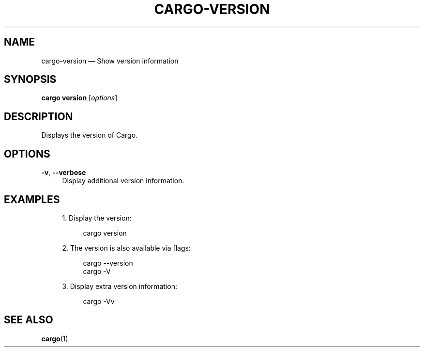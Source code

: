 '\" t
.TH "CARGO\-VERSION" "1"
.nh
.ad l
.ss \n[.ss] 0
.SH "NAME"
cargo\-version \[em] Show version information
.SH "SYNOPSIS"
\fBcargo version\fR [\fIoptions\fR]
.SH "DESCRIPTION"
Displays the version of Cargo.
.SH "OPTIONS"
.sp
\fB\-v\fR, 
\fB\-\-verbose\fR
.RS 4
Display additional version information.
.RE
.SH "EXAMPLES"
.sp
.RS 4
\h'-04' 1.\h'+01'Display the version:
.sp
.RS 4
.nf
cargo version
.fi
.RE
.RE
.sp
.RS 4
\h'-04' 2.\h'+01'The version is also available via flags:
.sp
.RS 4
.nf
cargo \-\-version
cargo \-V
.fi
.RE
.RE
.sp
.RS 4
\h'-04' 3.\h'+01'Display extra version information:
.sp
.RS 4
.nf
cargo \-Vv
.fi
.RE
.RE
.SH "SEE ALSO"
\fBcargo\fR(1)
